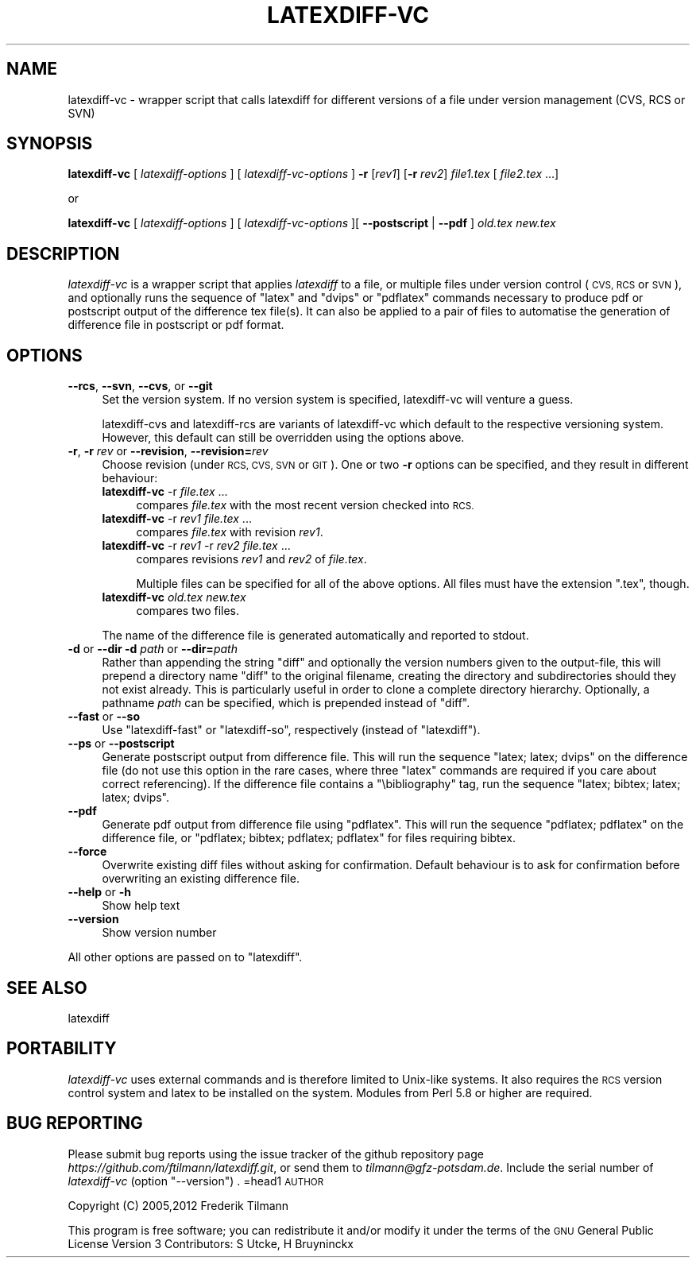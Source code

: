 .\" Automatically generated by Pod::Man 2.27 (Pod::Simple 3.28)
.\"
.\" Standard preamble:
.\" ========================================================================
.de Sp \" Vertical space (when we can't use .PP)
.if t .sp .5v
.if n .sp
..
.de Vb \" Begin verbatim text
.ft CW
.nf
.ne \\$1
..
.de Ve \" End verbatim text
.ft R
.fi
..
.\" Set up some character translations and predefined strings.  \*(-- will
.\" give an unbreakable dash, \*(PI will give pi, \*(L" will give a left
.\" double quote, and \*(R" will give a right double quote.  \*(C+ will
.\" give a nicer C++.  Capital omega is used to do unbreakable dashes and
.\" therefore won't be available.  \*(C` and \*(C' expand to `' in nroff,
.\" nothing in troff, for use with C<>.
.tr \(*W-
.ds C+ C\v'-.1v'\h'-1p'\s-2+\h'-1p'+\s0\v'.1v'\h'-1p'
.ie n \{\
.    ds -- \(*W-
.    ds PI pi
.    if (\n(.H=4u)&(1m=24u) .ds -- \(*W\h'-12u'\(*W\h'-12u'-\" diablo 10 pitch
.    if (\n(.H=4u)&(1m=20u) .ds -- \(*W\h'-12u'\(*W\h'-8u'-\"  diablo 12 pitch
.    ds L" ""
.    ds R" ""
.    ds C` ""
.    ds C' ""
'br\}
.el\{\
.    ds -- \|\(em\|
.    ds PI \(*p
.    ds L" ``
.    ds R" ''
.    ds C`
.    ds C'
'br\}
.\"
.\" Escape single quotes in literal strings from groff's Unicode transform.
.ie \n(.g .ds Aq \(aq
.el       .ds Aq '
.\"
.\" If the F register is turned on, we'll generate index entries on stderr for
.\" titles (.TH), headers (.SH), subsections (.SS), items (.Ip), and index
.\" entries marked with X<> in POD.  Of course, you'll have to process the
.\" output yourself in some meaningful fashion.
.\"
.\" Avoid warning from groff about undefined register 'F'.
.de IX
..
.nr rF 0
.if \n(.g .if rF .nr rF 1
.if (\n(rF:(\n(.g==0)) \{
.    if \nF \{
.        de IX
.        tm Index:\\$1\t\\n%\t"\\$2"
..
.        if !\nF==2 \{
.            nr % 0
.            nr F 2
.        \}
.    \}
.\}
.rr rF
.\"
.\" Accent mark definitions (@(#)ms.acc 1.5 88/02/08 SMI; from UCB 4.2).
.\" Fear.  Run.  Save yourself.  No user-serviceable parts.
.    \" fudge factors for nroff and troff
.if n \{\
.    ds #H 0
.    ds #V .8m
.    ds #F .3m
.    ds #[ \f1
.    ds #] \fP
.\}
.if t \{\
.    ds #H ((1u-(\\\\n(.fu%2u))*.13m)
.    ds #V .6m
.    ds #F 0
.    ds #[ \&
.    ds #] \&
.\}
.    \" simple accents for nroff and troff
.if n \{\
.    ds ' \&
.    ds ` \&
.    ds ^ \&
.    ds , \&
.    ds ~ ~
.    ds /
.\}
.if t \{\
.    ds ' \\k:\h'-(\\n(.wu*8/10-\*(#H)'\'\h"|\\n:u"
.    ds ` \\k:\h'-(\\n(.wu*8/10-\*(#H)'\`\h'|\\n:u'
.    ds ^ \\k:\h'-(\\n(.wu*10/11-\*(#H)'^\h'|\\n:u'
.    ds , \\k:\h'-(\\n(.wu*8/10)',\h'|\\n:u'
.    ds ~ \\k:\h'-(\\n(.wu-\*(#H-.1m)'~\h'|\\n:u'
.    ds / \\k:\h'-(\\n(.wu*8/10-\*(#H)'\z\(sl\h'|\\n:u'
.\}
.    \" troff and (daisy-wheel) nroff accents
.ds : \\k:\h'-(\\n(.wu*8/10-\*(#H+.1m+\*(#F)'\v'-\*(#V'\z.\h'.2m+\*(#F'.\h'|\\n:u'\v'\*(#V'
.ds 8 \h'\*(#H'\(*b\h'-\*(#H'
.ds o \\k:\h'-(\\n(.wu+\w'\(de'u-\*(#H)/2u'\v'-.3n'\*(#[\z\(de\v'.3n'\h'|\\n:u'\*(#]
.ds d- \h'\*(#H'\(pd\h'-\w'~'u'\v'-.25m'\f2\(hy\fP\v'.25m'\h'-\*(#H'
.ds D- D\\k:\h'-\w'D'u'\v'-.11m'\z\(hy\v'.11m'\h'|\\n:u'
.ds th \*(#[\v'.3m'\s+1I\s-1\v'-.3m'\h'-(\w'I'u*2/3)'\s-1o\s+1\*(#]
.ds Th \*(#[\s+2I\s-2\h'-\w'I'u*3/5'\v'-.3m'o\v'.3m'\*(#]
.ds ae a\h'-(\w'a'u*4/10)'e
.ds Ae A\h'-(\w'A'u*4/10)'E
.    \" corrections for vroff
.if v .ds ~ \\k:\h'-(\\n(.wu*9/10-\*(#H)'\s-2\u~\d\s+2\h'|\\n:u'
.if v .ds ^ \\k:\h'-(\\n(.wu*10/11-\*(#H)'\v'-.4m'^\v'.4m'\h'|\\n:u'
.    \" for low resolution devices (crt and lpr)
.if \n(.H>23 .if \n(.V>19 \
\{\
.    ds : e
.    ds 8 ss
.    ds o a
.    ds d- d\h'-1'\(ga
.    ds D- D\h'-1'\(hy
.    ds th \o'bp'
.    ds Th \o'LP'
.    ds ae ae
.    ds Ae AE
.\}
.rm #[ #] #H #V #F C
.\" ========================================================================
.\"
.IX Title "LATEXDIFF-VC 1"
.TH LATEXDIFF-VC 1 "2014-07-20" "perl v5.18.2" " "
.\" For nroff, turn off justification.  Always turn off hyphenation; it makes
.\" way too many mistakes in technical documents.
.if n .ad l
.nh
.SH "NAME"
latexdiff\-vc \- wrapper script that calls latexdiff for different versions of a file under version management (CVS, RCS or SVN)
.SH "SYNOPSIS"
.IX Header "SYNOPSIS"
\&\fBlatexdiff-vc\fR [ \fIlatexdiff-options\fR ] [ \fIlatexdiff-vc-options\fR ]  \fB\-r\fR [\fIrev1\fR] [\fB\-r\fR \fIrev2\fR]  \fIfile1.tex\fR [ \fIfile2.tex\fR ...]
.PP
.Vb 1
\& or
.Ve
.PP
\&\fBlatexdiff-vc\fR [ \fIlatexdiff-options\fR ]  [ \fIlatexdiff-vc-options\fR ][ \fB\-\-postscript\fR | \fB\-\-pdf\fR ]  \fIold.tex\fR \fInew.tex\fR
.SH "DESCRIPTION"
.IX Header "DESCRIPTION"
\&\fIlatexdiff-vc\fR is a wrapper script that applies \fIlatexdiff\fR to a
file, or multiple files under version control (\s-1CVS, RCS\s0 or \s-1SVN\s0), and optionally runs the
sequence of \f(CW\*(C`latex\*(C'\fR and \f(CW\*(C`dvips\*(C'\fR or \f(CW\*(C`pdflatex\*(C'\fR commands necessary to
produce pdf or postscript output of the difference tex file(s). It can
also be applied to a pair of files to automatise the generation of difference
file in postscript or pdf format.
.SH "OPTIONS"
.IX Header "OPTIONS"
.IP "\fB\-\-rcs\fR, \fB\-\-svn\fR, \fB\-\-cvs\fR, or \fB\-\-git\fR" 4
.IX Item "--rcs, --svn, --cvs, or --git"
Set the version system. 
If no version system is specified, latexdiff-vc will venture a guess.
.Sp
latexdiff-cvs and latexdiff-rcs are variants of latexdiff-vc which default to 
the respective versioning system. However, this default can still be overridden using the options above.
.IP "\fB\-r\fR, \fB\-r\fR \fIrev\fR or \fB\-\-revision\fR, \fB\-\-revision=\fR\fIrev\fR" 4
.IX Item "-r, -r rev or --revision, --revision=rev"
Choose revision (under \s-1RCS, CVS, SVN\s0 or \s-1GIT\s0). One or two \fB\-r\fR options can be
specified, and they result in different behaviour:
.RS 4
.IP "\fBlatexdiff-vc\fR \-r \fIfile.tex\fR ..." 4
.IX Item "latexdiff-vc -r file.tex ..."
compares \fIfile.tex\fR with the most recent version checked into \s-1RCS.\s0
.IP "\fBlatexdiff-vc\fR \-r \fIrev1\fR \fIfile.tex\fR ..." 4
.IX Item "latexdiff-vc -r rev1 file.tex ..."
compares \fIfile.tex\fR with revision \fIrev1\fR.
.IP "\fBlatexdiff-vc\fR \-r \fIrev1\fR \-r \fIrev2\fR \fIfile.tex\fR ..." 4
.IX Item "latexdiff-vc -r rev1 -r rev2 file.tex ..."
compares revisions \fIrev1\fR and \fIrev2\fR of \fIfile.tex\fR.
.Sp
Multiple files can be specified for all of the above options. All files must have the
extension \f(CW\*(C`.tex\*(C'\fR, though.
.IP "\fBlatexdiff-vc\fR  \fIold.tex\fR \fInew.tex\fR" 4
.IX Item "latexdiff-vc old.tex new.tex"
compares two files.
.RE
.RS 4
.Sp
The name of the difference file is generated automatically and
reported to stdout.
.RE
.IP "\fB\-d\fR or \fB\-\-dir\fR  \fB\-d\fR \fIpath\fR or \fB\-\-dir=\fR\fIpath\fR" 4
.IX Item "-d or --dir -d path or --dir=path"
Rather than appending the string \f(CW\*(C`diff\*(C'\fR and optionally the version
numbers given to the output-file, this will prepend a directory name \f(CW\*(C`diff\*(C'\fR 
to the
original filename, creating the directory and subdirectories should they not exist already.  This is particularly useful in order to clone a
complete directory hierarchy.  Optionally, a pathname \fIpath\fR can be specified, which is prepended instead of \f(CW\*(C`diff\*(C'\fR.
.IP "\fB\-\-fast\fR or \fB\-\-so\fR" 4
.IX Item "--fast or --so"
Use \f(CW\*(C`latexdiff\-fast\*(C'\fR or \f(CW\*(C`latexdiff\-so\*(C'\fR, respectively (instead of \f(CW\*(C`latexdiff\*(C'\fR).
.IP "\fB\-\-ps\fR or \fB\-\-postscript\fR" 4
.IX Item "--ps or --postscript"
Generate postscript output from difference file.  This will run the
sequence \f(CW\*(C`latex; latex; dvips\*(C'\fR on the difference file (do not use
this option in the rare cases, where three \f(CW\*(C`latex\*(C'\fR commands are
required if you care about correct referencing).  If the difference
file contains a \f(CW\*(C`\ebibliography\*(C'\fR tag, run the sequence \f(CW\*(C`latex;
bibtex; latex; latex; dvips\*(C'\fR.
.IP "\fB\-\-pdf\fR" 4
.IX Item "--pdf"
Generate pdf output from difference file using \f(CW\*(C`pdflatex\*(C'\fR. This will
run the sequence \f(CW\*(C`pdflatex; pdflatex\*(C'\fR on the difference file, or
\&\f(CW\*(C`pdflatex; bibtex; pdflatex; pdflatex\*(C'\fR for files requiring bibtex.
.IP "\fB\-\-force\fR" 4
.IX Item "--force"
Overwrite existing diff files without asking for confirmation. Default 
behaviour is to ask for confirmation before overwriting an existing difference
file.
.IP "\fB\-\-help\fR or \fB\-h\fR" 4
.IX Item "--help or -h"
Show help text
.IP "\fB\-\-version\fR" 4
.IX Item "--version"
Show version number
.PP
All other options are passed on to \f(CW\*(C`latexdiff\*(C'\fR.
.SH "SEE ALSO"
.IX Header "SEE ALSO"
latexdiff
.SH "PORTABILITY"
.IX Header "PORTABILITY"
\&\fIlatexdiff-vc\fR uses external commands and is therefore
limited to Unix-like systems. It also requires the \s-1RCS\s0 version control
system and latex to be installed on the system.  Modules from Perl 5.8
or higher are required.
.SH "BUG REPORTING"
.IX Header "BUG REPORTING"
Please submit bug reports using the issue tracker of the github repository page \fIhttps://github.com/ftilmann/latexdiff.git\fR, 
or send them to \fItilmann@gfz\-potsdam.de\fR.  Include the serial number of \fIlatexdiff-vc\fR
(option \f(CW\*(C`\-\-version\*(C'\fR)
\&.
=head1 \s-1AUTHOR\s0
.PP
Copyright (C) 2005,2012 Frederik Tilmann
.PP
This program is free software; you can redistribute it and/or modify
it under the terms of the \s-1GNU\s0 General Public License Version 3
Contributors: S Utcke, H Bruyninckx
